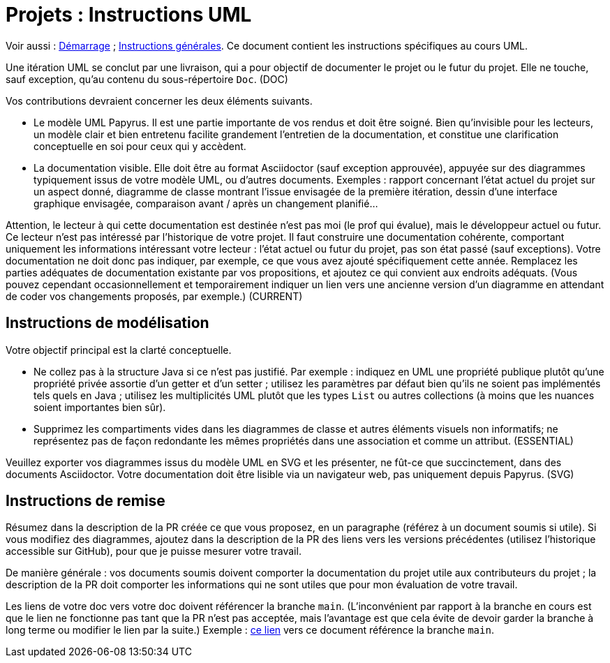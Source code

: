 = Projets : Instructions UML

Voir aussi : https://github.com/oliviercailloux/java-course/blob/main/L3/Projets%20-%20D%C3%A9marrage.adoc[Démarrage] ; https://github.com/oliviercailloux/java-course/blob/main/L3/Projets.adoc[Instructions générales].
Ce document contient les instructions spécifiques au cours UML.

Une itération UML se conclut par une livraison, qui a pour objectif de documenter le projet ou le futur du projet. Elle ne touche, sauf exception, qu’au contenu du sous-répertoire `Doc`. (DOC)

Vos contributions devraient concerner les deux éléments suivants.

* Le modèle UML Papyrus. Il est une partie importante de vos rendus et doit être soigné. Bien qu’invisible pour les lecteurs, un modèle clair et bien entretenu facilite grandement l’entretien de la documentation, et constitue une clarification conceptuelle en soi pour ceux qui y accèdent.
* La documentation visible. Elle doit être au format Asciidoctor (sauf exception approuvée), appuyée sur des diagrammes typiquement issus de votre modèle UML, ou d’autres documents. Exemples : rapport concernant l’état actuel du projet sur un aspect donné, diagramme de classe montrant l’issue envisagée de la première itération, dessin d’une interface graphique envisagée, comparaison avant / après un changement planifié…

Attention, le lecteur à qui cette documentation est destinée n’est pas moi (le prof qui évalue), mais le développeur actuel ou futur. Ce lecteur n’est pas intéressé par l’historique de votre projet. Il faut construire une documentation cohérente, comportant uniquement les informations intéressant votre lecteur : l’état actuel ou futur du projet, pas son état passé (sauf exceptions). Votre documentation ne doit donc pas indiquer, par exemple, ce que vous avez ajouté spécifiquement cette année. Remplacez les parties adéquates de documentation existante par vos propositions, et ajoutez ce qui convient aux endroits adéquats. (Vous pouvez cependant occasionnellement et temporairement indiquer un lien vers une ancienne version d’un diagramme en attendant de coder vos changements proposés, par exemple.) (CURRENT)

== Instructions de modélisation
Votre objectif principal est la clarté conceptuelle. 

* Ne collez pas à la structure Java si ce n’est pas justifié. Par exemple : indiquez en UML une propriété publique plutôt qu’une propriété privée assortie d’un getter et d’un setter ; utilisez les paramètres par défaut bien qu’ils ne soient pas implémentés tels quels en Java ; utilisez les multiplicités UML plutôt que les types `List` ou autres collections (à moins que les nuances soient importantes bien sûr).
* Supprimez les compartiments vides dans les diagrammes de classe et autres éléments visuels non informatifs; ne représentez pas de façon redondante les mêmes propriétés dans une association et comme un attribut. (ESSENTIAL)

Veuillez exporter vos diagrammes issus du modèle UML en SVG et les présenter, ne fût-ce que succinctement, dans des documents Asciidoctor. Votre documentation doit être lisible via un navigateur web, pas uniquement depuis Papyrus. (SVG)

== Instructions de remise
Résumez dans la description de la PR créée ce que vous proposez, en un paragraphe (référez à un document soumis si utile). Si vous modifiez des diagrammes, ajoutez dans la description de la PR des liens vers les versions précédentes (utilisez l’historique accessible sur GitHub), pour que je puisse mesurer votre travail.

De manière générale : vos documents soumis doivent comporter la documentation du projet utile aux contributeurs du projet ; la description de la PR doit comporter les informations qui ne sont utiles que pour mon évaluation de votre travail.

Les liens de votre doc vers votre doc doivent référencer la branche `main`. (L’inconvénient par rapport à la branche en cours est que le lien ne fonctionne pas tant que la PR n’est pas acceptée, mais l’avantage est que cela évite de devoir garder la branche à long terme ou modifier le lien par la suite.) Exemple : https://github.com/oliviercailloux/UML/blob/main/Projets%20-%20Instructions%20UML.adoc[ce lien] vers ce document référence la branche `main`.

